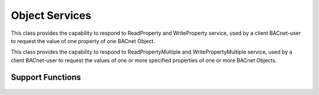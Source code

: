 .. BACpypes object services

Object Services
===============

.. class:: ReadWritePropertyServices(Capability)

    This class provides the capability to respond to ReadProperty and
    WriteProperty service, used by a client BACnet-user to request the value
    of one property of one BACnet Object.

    .. method:: do_ReadPropertyRequest(apdu)

        :param ReadPropertyRequest apdu: request from the network

        See Clause 15.5 for the parameters to this service.

    .. method:: do_WritePropertyRequest(apdu)

        :param WritePropertyRequest apdu: request from the network

        See Clause 15.9 for the parameters to this service.

.. class:: ReadWritePropertyMultipleServices(Capability)

    This class provides the capability to respond to ReadPropertyMultiple and
    WritePropertyMultiple service, used by a client BACnet-user to request the
    values of one or more specified properties of one or more BACnet Objects.

    .. method:: do_ReadPropertyMultipleRequest(apdu)

        :param ReadPropertyRequest apdu: request from the network

        See Clause 15.7 for the parameters to this service.

    .. method:: do_WritePropertyMultipleRequest(apdu)

        :param WritePropertyMultipleRequest apdu: request from the network

        Not implemented.

Support Functions
-----------------

    .. function:: read_property_to_any(obj, propertyIdentifier, propertyArrayIndex=None):

        :param obj: object
        :param propertyIdentifier: property identifier
        :param propertyArrayIndex: optional array index

        Called by `read_property_to_result_element` to build an appropriate
        `Any` result object from the supplied object given the property
        identifier and optional array index.

    .. function:: read_property_to_result_element(obj, propertyIdentifier, propertyArrayIndex=None):

        :param obj: object
        :param propertyIdentifier: property identifier
        :param propertyArrayIndex: optional array index

        Called by `do_ReadPropertyMultipleRequest` to build the result element
        components of a `ReadPropertyMultipleACK`.
